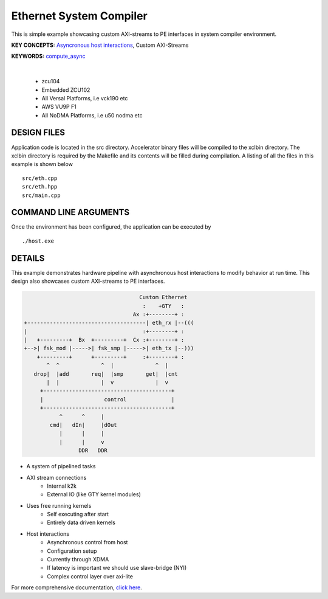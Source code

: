 Ethernet System Compiler
========================

This is simple example showcasing custom AXI-streams to PE interfaces in system compiler environment.

**KEY CONCEPTS:** `Asyncronous host interactions <https://docs.xilinx.com/r/en-US/ug1393-vitis-application-acceleration/Asynchronous-Host-Control-of-Accelerator>`__, Custom AXI-Streams

**KEYWORDS:** `compute_async <https://docs.xilinx.com/r/en-US/ug1393-vitis-application-acceleration/Asynchronous-Host-Control-of-Accelerator>`__

.. raw:: html

 <details>

.. raw:: html

 <summary> 

 <b>EXCLUDED PLATFORMS:</b>

.. raw:: html

 </summary>
|
..

 - zcu104
 - Embedded ZCU102
 - All Versal Platforms, i.e vck190 etc
 - AWS VU9P F1
 - All NoDMA Platforms, i.e u50 nodma etc

.. raw:: html

 </details>

.. raw:: html

DESIGN FILES
------------

Application code is located in the src directory. Accelerator binary files will be compiled to the xclbin directory. The xclbin directory is required by the Makefile and its contents will be filled during compilation. A listing of all the files in this example is shown below

::

   src/eth.cpp
   src/eth.hpp
   src/main.cpp
   
COMMAND LINE ARGUMENTS
----------------------

Once the environment has been configured, the application can be executed by

::

   ./host.exe

DETAILS
-------

This example demonstrates hardware pipeline with asynchronous host interactions to modify behavior at run time. This design also showcases custom AXI-streams to PE interfaces. 

.. code:: cpp
   

                                           Custom Ethernet
                                            :    +GTY   :    
                                         Ax :+--------+ :
       +-------------------------------------| eth_rx |--(((
       |                                    :+--------+ :   
       |   +---------+  Bx  +---------+  Cx :+--------+ :
       +-->| fsk_mod |----->| fsk_smp |----->| eth_tx |--)))
           +---------+      +---------+     :+--------+ :
              ^  ^             ^  |             ^  |
          drop|  |add       req|  |smp       get|  |cnt
              |  |             |  v             |  v
            +----------------------------------------+
            |                   control              |
            +----------------------------------------+
                  ^      ^     |
               cmd|   dIn|     |dOut
                  |      |     |
                  |      |     v
                        DDR   DDR

  
- A system of pipelined tasks
- AXI stream connections
   - Internal k2k
   - External IO (like GTY kernel modules)
- Uses free running kernels
   - Self executing after start
   - Entirely data driven kernels
- Host interactions
   - Asynchronous control from host
   - Configuration setup
   - Currently through XDMA
   - If latency is important we should use slave-bridge (NYI)
   - Complex control layer over axi-lite

For more comprehensive documentation, `click here <http://xilinx.github.io/Vitis_Accel_Examples>`__.